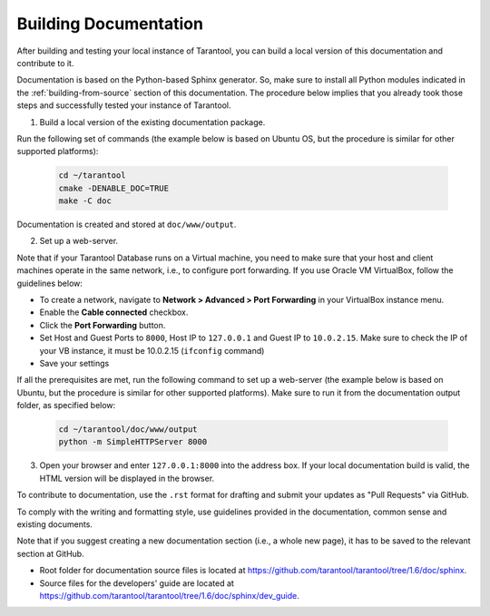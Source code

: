 .. _building-documentation:

-------------------------------------------------------------------------------
                             Building Documentation
-------------------------------------------------------------------------------

After building and testing your local instance of Tarantool, you can build a local version of this documentation and contribute to it. 

Documentation is based on the Python-based Sphinx generator. So, make sure to
install all Python modules indicated in the :ref:`building-from-source` section
of this documentation. The procedure below implies that you already took those
steps and successfully tested your instance of Tarantool.

1. Build a local version of the existing documentation package.

Run the following set of commands (the example below is based on Ubuntu OS, but the 
procedure is similar for other supported platforms):

   .. code-block:: bash

    cd ~/tarantool
    cmake -DENABLE_DOC=TRUE
    make -C doc

Documentation is created and stored at ``doc/www/output``.

2. Set up a web-server. 

Note that if your Tarantool Database runs on a Virtual machine, you need to make sure that your host and client machines operate in the same network, i.e., to configure port forwarding. If you use Oracle VM VirtualBox, follow the guidelines below:

* To create a network, navigate to **Network > Advanced > Port Forwarding** in your VirtualBox instance menu.
* Enable the **Cable connected** checkbox.
* Click the **Port Forwarding** button.
* Set Host and Guest Ports to ``8000``, Host IP to ``127.0.0.1`` and Guest IP to ``10.0.2.15``. Make sure to check the IP of your VB instance, it must be 10.0.2.15 (``ifconfig`` command)
* Save your settings

If all the prerequisites are met, run the following command to set up a web-server (the example below is based on Ubuntu, but the procedure is similar for other supported platforms). Make sure to run it from the documentation output folder, as specified below:

   .. code-block:: bash

     cd ~/tarantool/doc/www/output
     python -m SimpleHTTPServer 8000

3. Open your browser and enter ``127.0.0.1:8000`` into the address box. If your local documentation build is valid, the HTML version will be displayed in the browser. 

To contribute to documentation, use the ``.rst`` format for drafting and submit your updates as "Pull Requests" via GitHub. 

To comply with the writing and formatting style, use guidelines provided in the documentation, common sense and existing documents. 

Note that if you suggest creating a new documentation section (i.e., a whole new page), it has to be saved to the relevant section at GitHub.  

* Root folder for documentation source files is located at https://github.com/tarantool/tarantool/tree/1.6/doc/sphinx.
* Source files for the developers' guide are located at https://github.com/tarantool/tarantool/tree/1.6/doc/sphinx/dev_guide. 
